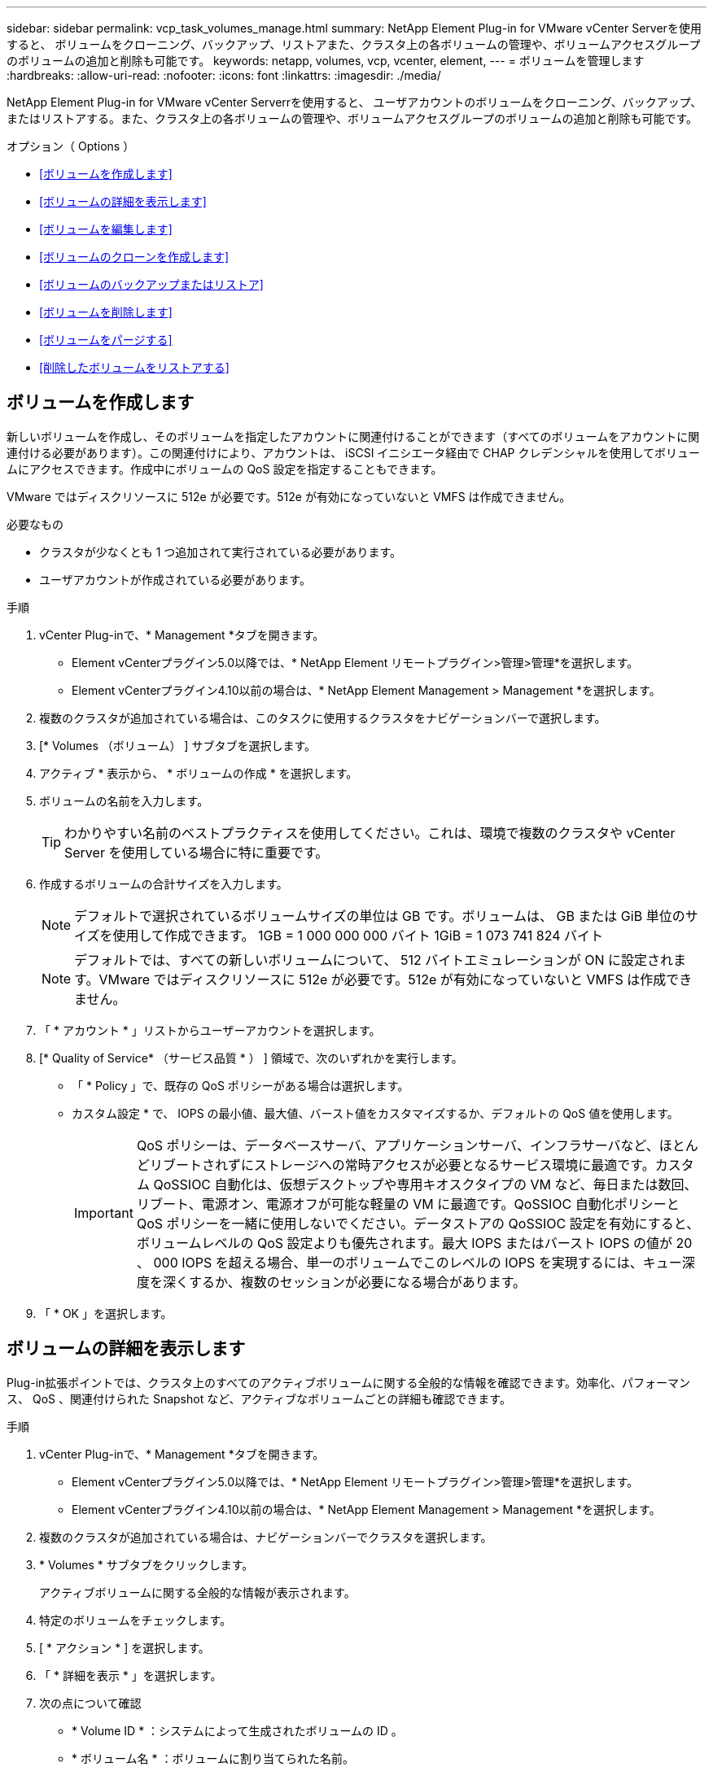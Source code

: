 ---
sidebar: sidebar 
permalink: vcp_task_volumes_manage.html 
summary: NetApp Element Plug-in for VMware vCenter Serverを使用すると、 ボリュームをクローニング、バックアップ、リストアまた、クラスタ上の各ボリュームの管理や、ボリュームアクセスグループのボリュームの追加と削除も可能です。 
keywords: netapp, volumes, vcp, vcenter, element, 
---
= ボリュームを管理します
:hardbreaks:
:allow-uri-read: 
:nofooter: 
:icons: font
:linkattrs: 
:imagesdir: ./media/


[role="lead"]
NetApp Element Plug-in for VMware vCenter Serverrを使用すると、 ユーザアカウントのボリュームをクローニング、バックアップ、またはリストアする。また、クラスタ上の各ボリュームの管理や、ボリュームアクセスグループのボリュームの追加と削除も可能です。

.オプション（ Options ）
* <<ボリュームを作成します>>
* <<ボリュームの詳細を表示します>>
* <<ボリュームを編集します>>
* <<ボリュームのクローンを作成します>>
* <<ボリュームのバックアップまたはリストア>>
* <<ボリュームを削除します>>
* <<ボリュームをパージする>>
* <<削除したボリュームをリストアする>>




== ボリュームを作成します

新しいボリュームを作成し、そのボリュームを指定したアカウントに関連付けることができます（すべてのボリュームをアカウントに関連付ける必要があります）。この関連付けにより、アカウントは、 iSCSI イニシエータ経由で CHAP クレデンシャルを使用してボリュームにアクセスできます。作成中にボリュームの QoS 設定を指定することもできます。

VMware ではディスクリソースに 512e が必要です。512e が有効になっていないと VMFS は作成できません。

.必要なもの
* クラスタが少なくとも 1 つ追加されて実行されている必要があります。
* ユーザアカウントが作成されている必要があります。


.手順
. vCenter Plug-inで、* Management *タブを開きます。
+
** Element vCenterプラグイン5.0以降では、* NetApp Element リモートプラグイン>管理>管理*を選択します。
** Element vCenterプラグイン4.10以前の場合は、* NetApp Element Management > Management *を選択します。


. 複数のクラスタが追加されている場合は、このタスクに使用するクラスタをナビゲーションバーで選択します。
. [* Volumes （ボリューム） ] サブタブを選択します。
. アクティブ * 表示から、 * ボリュームの作成 * を選択します。
. ボリュームの名前を入力します。
+

TIP: わかりやすい名前のベストプラクティスを使用してください。これは、環境で複数のクラスタや vCenter Server を使用している場合に特に重要です。

. 作成するボリュームの合計サイズを入力します。
+

NOTE: デフォルトで選択されているボリュームサイズの単位は GB です。ボリュームは、 GB または GiB 単位のサイズを使用して作成できます。 1GB = 1 000 000 000 バイト 1GiB = 1 073 741 824 バイト

+

NOTE: デフォルトでは、すべての新しいボリュームについて、 512 バイトエミュレーションが ON に設定されます。VMware ではディスクリソースに 512e が必要です。512e が有効になっていないと VMFS は作成できません。

. 「 * アカウント * 」リストからユーザーアカウントを選択します。
. [* Quality of Service* （サービス品質 * ） ] 領域で、次のいずれかを実行します。
+
** 「 * Policy 」で、既存の QoS ポリシーがある場合は選択します。
** カスタム設定 * で、 IOPS の最小値、最大値、バースト値をカスタマイズするか、デフォルトの QoS 値を使用します。
+

IMPORTANT: QoS ポリシーは、データベースサーバ、アプリケーションサーバ、インフラサーバなど、ほとんどリブートされずにストレージへの常時アクセスが必要となるサービス環境に最適です。カスタム QoSSIOC 自動化は、仮想デスクトップや専用キオスクタイプの VM など、毎日または数回、リブート、電源オン、電源オフが可能な軽量の VM に最適です。QoSSIOC 自動化ポリシーと QoS ポリシーを一緒に使用しないでください。データストアの QoSSIOC 設定を有効にすると、ボリュームレベルの QoS 設定よりも優先されます。最大 IOPS またはバースト IOPS の値が 20 、 000 IOPS を超える場合、単一のボリュームでこのレベルの IOPS を実現するには、キュー深度を深くするか、複数のセッションが必要になる場合があります。



. 「 * OK 」を選択します。




== ボリュームの詳細を表示します

Plug-in拡張ポイントでは、クラスタ上のすべてのアクティブボリュームに関する全般的な情報を確認できます。効率化、パフォーマンス、 QoS 、関連付けられた Snapshot など、アクティブなボリュームごとの詳細も確認できます。

.手順
. vCenter Plug-inで、* Management *タブを開きます。
+
** Element vCenterプラグイン5.0以降では、* NetApp Element リモートプラグイン>管理>管理*を選択します。
** Element vCenterプラグイン4.10以前の場合は、* NetApp Element Management > Management *を選択します。


. 複数のクラスタが追加されている場合は、ナビゲーションバーでクラスタを選択します。
. * Volumes * サブタブをクリックします。
+
アクティブボリュームに関する全般的な情報が表示されます。

. 特定のボリュームをチェックします。
. [ * アクション * ] を選択します。
. 「 * 詳細を表示 * 」を選択します。
. 次の点について確認
+
** * Volume ID * ：システムによって生成されたボリュームの ID 。
** * ボリューム名 * ：ボリュームに割り当てられた名前。
** * Account * ：ボリュームに割り当てられているアカウントの名前。
** * アクセスグループ * ：ボリュームが属するボリュームアクセスグループの名前。
** * アクセス * ：ボリュームの作成時に割り当てられたアクセスのタイプ。
+
有効な値は次のとおり

+
*** Read/Write ：すべての読み取りと書き込みが許可されます。
*** Read Only ：すべての読み取りアクティビティが許可されます。書き込みは許可されません。
*** 「ロック」：管理者アクセスのみが許可されます。
*** ReplicationTarget ：レプリケートされたボリュームペアのターゲットボリュームとして指定されます。


** * ペアリングされているボリューム * ：ボリュームがペアリングされているかどうかを示します。
** * サイズ（ GB ） * ：ボリュームの合計サイズ（ GB ）。
** * Snapshots * ：ボリュームに対して作成された Snapshot の数。
** * QoS Policy * ：ユーザ定義の QoS ポリシーの名前。
** * 512e * ：ボリュームで 512e が有効になっているかどうか。値は、 Yes または No のいずれかです


. 次のセクションに記載されている特定のボリュームの詳細を確認します。
+
** <<General Details セクション>>
** <<効率セクション>>
** <<パフォーマンスセクション>>
** <<Quality of Service セクションの略>>
** <<Snapshot セクション>>






=== General Details セクション

* * 名前 * ：ボリュームに割り当てられた名前。
* * Volume ID * ：システムによって生成されたボリュームの ID 。
* *IQN* ：ボリュームの iSCSI Qualified Name 。
* * アカウント ID * ：関連付けられたアカウントの一意のアカウント ID 。
* * Account * ：ボリュームに割り当てられているアカウントの名前。
* * アクセスグループ * ：ボリュームが属するボリュームアクセスグループの名前。
* * サイズ * ：ボリュームの合計サイズ（バイト）。
* * ペアリングされているボリューム * ：ボリュームがペアリングされているかどうかを示します。
* * SCSI EUI Device ID * ： EUI-64 ベースの 16 バイト形式で、ボリュームに割り当てられたグローバル一意の SCSI デバイス ID 。
* *SCSI NAA デバイス ID*: NAA IEEE Registered Extended Format でのプロトコルエンドポイントのグローバル一意 SCSI デバイス識別子。




=== 効率セクション

* * Compression * ：このボリュームの圧縮による削減率。
* * 重複排除機能 * ：ボリュームの重複排除による削減率。
* * シンプロビジョニング * ：ボリュームのシンプロビジョニングによる削減率。
* * Last Updated * ：前回の効率化スコアの日時。




=== パフォーマンスセクション

* * アカウント ID * ：関連付けられたアカウントの一意のアカウント ID 。
* * Actual IOPS * ：過去 500 ミリ秒の、ボリュームに対する実際の IOPS 。
* * Async Delay* ：ボリュームが最後にリモートクラスタと同期されてからの時間。
* * 平均 IOP サイズ * ：過去 500 ミリ秒における、ボリュームへの最近の I/O の平均サイズ（バイト）。
* * Burst IOPS Size * ：ユーザが使用できる IOP クレジットの合計数。ボリュームが最大 IOPS に到達していない場合、クレジットは蓄積されます。
* * クライアントキュー深度 * ：ボリュームに対する未処理の読み取り処理と書き込み処理の数。
* * 最終更新日 * ：パフォーマンスが最後に更新された日時。
* * Latency usec * ：過去 500 ミリ秒以内にボリュームへの処理が完了するまでの平均時間（マイクロ秒）。値「 0 」（ゼロ）は、ボリュームに対する I/O がないことを示します。
* * ゼロ以外のブロック * ：前回のガベージコレクション完了後、データが含まれる 4KiB ブロックの総数。
* * パフォーマンス利用率 * ：消費されているクラスタ IOPS の割合。たとえば、 25 万 IOPS のクラスタが 10 万 IOPS で実行されている場合、消費率は 40% です。
* * Read Bytes * ：ボリューム作成以降にボリュームから読み取られた累積バイト数の合計。
* * Read Latency usec * ：過去 500 ミリ秒のボリュームへの読み取り処理が完了するまでの平均時間（マイクロ秒）。
* * Read Operations * ：ボリューム作成以降の、ボリュームに対する読み取り処理の合計数。
* * シンプロビジョニング * ：ボリュームのシンプロビジョニングによる削減率。
* * スロットル * ： 0~1 の浮動小数点数。データの再レプリケーション、一時的なエラー、 Snapshot の作成のために、クライアントの処理量を maxIOPS 未満に抑えている割合。
* * Total Latency usec * ：ボリュームへの読み取りおよび書き込み処理を完了するまでの時間（マイクロ秒）。
* * アラインされていない読み取り * ： 512e ボリュームの場合、 4k セクターの境界に沿っていない読み取り処理の数。アラインされていない読み取りが多数ある場合は、パーティションのアライメントが適切でない可能性
* * アラインされていない書き込み * ： 512e ボリュームの場合、 4k セクターの境界に沿っていない書き込み処理の数。アラインされていない書き込みが多数ある場合は、パーティションのアライメントが適切でない可能性
* * 使用容量 * ：使用済み容量の割合。
* * Volume ID * ：システムによって生成されたボリュームの ID 。
* * ボリュームアクセスグループ * ：ボリュームに関連付けられたボリュームアクセスグループ ID 。
* * Volume Utilization * ：ボリュームを使用しているクライアントの割合を示す値。有効な値は次のとおり
+
** 0 ：クライアントはボリュームを使用していません。
** 100 ：クライアントは最大値まで使用しています
** >100 ：クライアントはバースト値を使用しています。


* * Write Bytes * ：ボリューム作成以降にボリュームに書き込まれた累積バイト数の合計。
* * Write Latency usec * ：過去 500 ミリ秒以内にボリュームへの書き込み処理を完了するまでの平均時間（マイクロ秒）。
* * Write Operations * ：ボリューム作成以降の、ボリュームに対して行った書き込み処理の累積総数。
* * ゼロブロック * ：前回のガベージコレクション完了後、データが含まれない 4KiB ブロックの総数。




=== Quality of Service セクションの略

* * Policy * ：ボリュームに割り当てられている QoS ポリシーの名前。
* * I/O サイズ * ： IOPS のサイズ（ KB ）。
* * Min IOPS * ：クラスタがボリュームに提供する平常時の最小 IOPS 。ボリュームに設定された Min IOPS は、そのボリュームに対して最低限保証されるパフォーマンスレベルです。パフォーマンスがこのレベルを下回ることはありません。
* * 最大 IOPS * ：クラスタがボリュームに提供する平常時の最大 IOPS 。クラスタの IOPS レベルが非常に高い場合も、 IOPS パフォーマンスはこのレベル以下に抑えられます。
* * Burst IOPS * ：短時間のバースト時に許容される最大 IOPS 。ボリュームが Max IOPS 未満で動作している間は、バーストクレジットが蓄積されます。パフォーマンスレベルが非常に高くなって最大レベルに達した場合、ボリュームで IOPS の短時間のバーストが許容されます。
* * Max Bandwidth * ：ブロックサイズを大きく処理するためにシステムで許容される最大帯域幅。




=== Snapshot セクション

* * Snapshot ID * ：システムによって生成された Snapshot の ID 。
* * Snapshot 名 * ： Snapshot のユーザ定義名。
* * 作成日 * ： Snapshot が作成された日時。
* * 有効期限 * ： Snapshot が削除される日時。
* * サイズ * ：ユーザーが定義したスナップショットのサイズ（ GB 単位）。




== ボリュームを編集します

QoS 値、ボリュームのサイズ、バイト値の算出単位など、ボリュームの属性を変更できます。また、アクセスレベルやボリュームにアクセスできるアカウントを変更することもできます。レプリケーションで使用するため、またはボリュームへのアクセスを制限するために、アカウントアクセスを変更することもできます。

管理ノードに永続ボリュームを使用している場合は、永続ボリュームの名前を変更しないでください。

.手順
. vCenter Plug-inで、* Management *タブを開きます。
+
** Element vCenterプラグイン5.0以降では、* NetApp Element リモートプラグイン>管理>管理*を選択します。
** Element vCenterプラグイン4.10以前の場合は、* NetApp Element Management > Management *を選択します。


. 複数のクラスタが追加されている場合は、ナビゲーションバーでクラスタを選択します。
. * Volumes * サブタブをクリックします。
. 「 * Active * 」ビューで音量を確認します。
. [ * アクション * ] を選択します。
. 「 * 編集 * 」を選択します。
. * オプション * ： * Volume Size * フィールドに、 GB または GiB 単位で異なるボリュームサイズを入力します。
+

NOTE: ボリュームのサイズは、増やすことはできますが、減らすことはできません。レプリケーション用にボリュームサイズを調整する場合は、最初にレプリケーションターゲットとして割り当てられているボリュームのサイズを拡張する必要があります。次に、ソースボリュームのサイズを変更します。ターゲットボリュームのサイズは、ソースボリュームと同じかそれ以上のサイズにすることはできますが、ソースボリュームより小さくすることはできません。

. * オプション * ：別のユーザアカウントを選択します。
. * オプション * ：次のいずれかのアクセスレベルを選択します。
+
** 読み取り / 書き込み
** 読み取り専用です
** ロック済み
** レプリケーションターゲット


. [* Quality of Service* （サービス品質 * ） ] 領域で、次のいずれかを実行します。
+
** 既存の QoS ポリシーがある場合は、 Policy （ポリシー）で選択します。
** カスタム設定で、 IOPS の最小値、最大値、バースト値をカスタマイズするか、デフォルトの QoS 値を使用します。
+

TIP: * ベストプラクティス * ： IOPS 値を変更する場合は、 10 または 100 の単位で増分します。入力値には有効な整数を指定する必要があります。ボリュームのバースト値はできるだけ高くします。バースト値を非常に高く設定することで、たまに発生する大規模ブロックのシーケンシャルワークロードを迅速に処理できる一方で、平常時の IOPS は引き続き抑制することができます。

+
[IMPORTANT]
====
QoS ポリシーは、データベースサーバ、アプリケーションサーバ、インフラサーバなど、ほとんどリブートされずにストレージへの常時アクセスが必要となるサービス環境に最適です。カスタム QoSSIOC 自動化は、仮想デスクトップや専用キオスクタイプの VM など、毎日または数回、リブート、電源オン、電源オフが可能な軽量の VM に最適です。QoSSIOC 自動化ポリシーと QoS ポリシーを一緒に使用しないでください。

データストアの QoSSIOC 設定を有効にすると、ボリュームレベルの QoS 設定よりも優先されます。

最大 IOPS またはバースト IOPS の値が 20 、 000 IOPS を超える場合、単一のボリュームでこのレベルの IOPS を実現するには、キュー深度を深くするか、複数のセッションが必要になる場合があります。

====


. 「 * OK 」を選択します。




== ボリュームのクローンを作成します

ボリュームのクローンを作成して、データのポイントインタイムコピーを作成できます。ボリュームをクローニングすると、ボリュームの Snapshot が作成され、次にその Snapshot が参照しているデータのコピーが作成されます。これは非同期のプロセスであり、クローニングするボリュームのサイズおよび現在のクラスタの負荷によって所要時間が異なります。

.必要なもの
* クラスタが少なくとも 1 つ追加されて実行されている必要があります。
* ボリュームを少なくとも 1 つ作成しておく必要があります。
* 少なくとも 1 つのユーザアカウントを作成する必要があります。
* ソースボリュームのサイズと同じかそれ以上のプロビジョニングされていない利用可能なスペースが必要です。


.このタスクについて
クラスタでは、ボリュームあたり一度に実行できるクローン要求は最大 2 つ、アクティブなボリュームのクローン処理は最大 8 件までサポートされます。これらの制限を超える要求はキューに登録され、あとで処理されます。


NOTE: クローンボリュームには、ソースボリュームのボリュームアクセスグループメンバーシップは継承されません。

オペレーティングシステムによって、クローニングされたボリュームの処理方法が異なります。ESXi では、クローンボリュームはボリュームコピーまたは Snapshot ボリュームとして扱われます。新しいデータストアの作成に使用できるデバイスがボリュームになります。クローンボリュームのマウントと Snapshot LUN の処理の詳細については、 VMware のドキュメントを参照してください https://docs.vmware.com/en/VMware-vSphere/6.7/com.vmware.vsphere.storage.doc/GUID-EEFEB765-A41F-4B6D-917C-BB9ABB80FC80.html["VMFS データストアのコピーをマウントしています"^] および https://docs.vmware.com/en/VMware-vSphere/6.7/com.vmware.vsphere.storage.doc/GUID-EBAB0D5A-3C77-4A9B-9884-3D4AD69E28DC.html["重複する VMFS データストアの管理"^]。

.手順
. vCenter Plug-inで、* Management *タブを開きます。
+
** Element vCenterプラグイン5.0以降では、* NetApp Element リモートプラグイン>管理>管理*を選択します。
** Element vCenterプラグイン4.10以前の場合は、* NetApp Element Management > Management *を選択します。


. 複数のクラスタが追加されている場合は、ナビゲーションバーでクラスタを選択します。
. クローニングするボリュームを選択します。
. [ * アクション * ] を選択します。
. 「 * Clone * 」を選択します。
. 新しいクローンボリュームのボリューム名を入力します。
+

TIP: わかりやすい名前のベストプラクティスを使用してください。これは、環境で複数のクラスタや vCenter Server を使用している場合に特に重要です。

. クローンボリュームのサイズ（ GB または GIB ）を選択します。
+
デフォルトで選択されているボリュームサイズの単位は GB です。GB または GiB 単位のサイズを使用してボリュームを作成できます。

+
** 1GB=1 、 000 、 000 、 000 バイト
** 1GiB=1 、 073 、 741 、 824 バイトです
+
クローンのボリュームサイズを拡張すると、末尾に空きスペースが追加された新しいボリュームが作成されます。ボリュームの使用方法によっては、新しい空きスペースを使用するために、空きスペースでパーティションの拡張または新しいパーティションの作成が必要になる場合があります。



. 新しいクローンボリュームに関連付けるアカウントを選択します。
. 新しいクローンボリュームのアクセスタイプとして次のいずれかを選択します。
+
** 読み取り / 書き込み
** 読み取り専用です
** ロック済み


. 必要に応じて 512e の設定を調整します。
+

NOTE: デフォルトでは、すべての新しいボリュームについて、 512 バイトエミュレーションが有効になります。VMware ではディスクリソースに 512e が必要です。512e が有効になっていないと VMFS は作成できず、ボリュームの詳細はグレー表示になります。

. 「 * OK 」を選択します。
+

NOTE: クローニング処理が完了するまでの時間は、ボリュームサイズおよび現在のクラスタの負荷によって異なります。クローンボリュームがボリュームリストに表示されない場合は、ページを更新してください。





== ボリュームのバックアップまたはリストア

NetApp Element ソフトウェアベースのストレージの外部にあるオブジェクトストアコンテナとの間でボリュームの内容をバックアップおよびリストアするようにシステムを設定できます。

リモートの NetApp Element ソフトウェアベースのシステムとの間でデータをバックアップおよびリストアすることもできます。1 つのボリューム上で、一度に最大 2 つのバックアップまたはリストアのプロセスを実行できます。



=== ボリュームをバックアップ

NetApp Element ボリュームは、 Element ストレージ、および Amazon S3 または OpenStack Swift と互換性のあるセカンダリオブジェクトストアにバックアップできます。



==== Amazon S3 オブジェクトストアにボリュームをバックアップします

Amazon S3 と互換性のある外部のオブジェクトストアに NetApp Element ボリュームをバックアップできます。

. vCenter Plug-inで、* Management *タブを開きます。
+
** Element vCenterプラグイン5.0以降では、* NetApp Element リモートプラグイン>管理>管理*を選択します。
** Element vCenterプラグイン4.10以前の場合は、* NetApp Element Management > Management *を選択します。


. 複数のクラスタが追加されている場合は、ナビゲーションバーでクラスタを選択します。
. * Volumes * サブタブを選択します。
. 「 * Active * 」ビューで音量を確認します。
. [ * アクション * ] を選択します。
. 「バックアップ先 * 」を選択します。
. [ ボリュームのバックアップ先 * ] で、 [* Amazon S3 * ] を選択します。
. 次のデータ形式でのオプションを選択します。
+
** Native ： NetApp Element ソフトウェアベースのストレージシステムのみが読み取り可能な圧縮形式。
** Uncompressed ：他のシステムと互換性がある非圧縮形式。


. [ * ホスト名 * ] フィールドに、オブジェクトストアへのアクセスに使用するホスト名を入力します。
. [Access key ID*] フィールドに、アカウントのアクセスキー ID を入力します。
. 「 * Secret access key * 」フィールドに、アカウントのシークレットアクセスキーを入力します。
. Amazon S3 バケット * フィールドに、バックアップを格納する S3 バケットを入力します。
. * オプション * ： * Prefix * フィールドにバックアップ・ボリューム名のプレフィックスを入力します。
. * オプション * ： * Nametag * フィールドに、プレフィックスに付加するネームタグを入力します。
. 「 * OK 」を選択します。




==== OpenStack Swift オブジェクトストアにボリュームをバックアップします

OpenStack Swift と互換性のある外部のオブジェクトストアに NetApp Element ボリュームをバックアップできます。

. vCenter Plug-inで、* Management *タブを開きます。
+
** Element vCenterプラグイン5.0以降では、* NetApp Element リモートプラグイン>管理>管理*を選択します。
** Element vCenterプラグイン4.10以前の場合は、* NetApp Element Management > Management *を選択します。


. 複数のクラスタが追加されている場合は、ナビゲーションバーでクラスタを選択します。
. * Volumes * サブタブを選択します。
. 「 * Active * 」ビューで音量を確認します。
. [ * アクション * ] を選択します。
. 「バックアップ先 * 」を選択します。
. ボリュームのバックアップ先 * で、 * OpenStack Swift * を選択します。
. 次のデータ形式でのオプションを選択します。
+
** Native ： NetApp Element ソフトウェアベースのストレージシステムのみが読み取り可能な圧縮形式。
** Uncompressed ：他のシステムと互換性がある非圧縮形式。


. [* URL] フィールドに、オブジェクトストアへのアクセスに使用する URL を入力します。
. [* ユーザー名 *] フィールドに、アカウントのユーザー名を入力します。
. [* Authentication key*] フィールドに、アカウントの認証キーを入力します。
. [* Container * （コンテナ * ） ] フィールドに、バックアップを保存するコンテナを入力します。
. * オプション * ： * Prefix * フィールドにバックアップ・ボリューム名のプレフィックスを入力します。
. * オプション * ： * Nametag * フィールドに、プレフィックスに付加するネームタグを入力します。
. 「 * OK 」を選択します。




==== Element ソフトウェアを実行しているクラスタにボリュームをバックアップします

NetApp Element ソフトウェアを実行しているクラスタにあるボリュームをリモートの Element クラスタにバックアップできます。

クラスタ間でバックアップまたはリストアを実行する際には、システムによってクラスタ間の認証に使用するキーが生成されます。

ソースクラスタはこのボリュームの一括書き込みキーを使用してデスティネーションクラスタに対して認証し、デスティネーションボリュームへの書き込みがセキュリティで保護されます。バックアップまたはリストアのプロセスでは、処理を開始する前に、デスティネーションボリュームからボリュームの一括書き込みキーを生成する必要があります。

これは 2 部構成の手順です。

* （デスティネーション）バックアップボリュームを設定
* （ソース）ボリュームをバックアップします


.バックアップボリュームをセットアップ
. ボリュームバックアップを配置するvCenterおよびクラスタで、* Management *タブを開きます。
+
** Element vCenterプラグイン5.0以降では、* NetApp Element リモートプラグイン>管理>管理*を選択します。
** Element vCenterプラグイン4.10以前の場合は、* NetApp Element Management > Management *を選択します。


. 複数のクラスタが追加されている場合は、ナビゲーションバーでクラスタを選択します。
. * Volumes * サブタブを選択します。
. 「 * Active * 」ビューで音量を確認します。
. [ * アクション * ] を選択します。
. 「 * リストア元 * 」を選択します。
. [ * リストア元 * ] で、 [ * NetApp Element * ] を選択します。
. 次のデータ形式でのオプションを選択します。
+
** Native ： NetApp Element ソフトウェアベースのストレージシステムのみが読み取り可能な圧縮形式。
** Uncompressed ：他のシステムと互換性がある非圧縮形式。


. Generate Key （キーの生成） * をクリックして、宛先ボリュームの一括ボリューム書き込みキーを生成します。
. ボリュームの一括書き込みキーをクリップボードにコピーします。これは以降のソースクラスタの手順で使用します。


.ボリュームをバックアップします
. バックアップに使用するソース・ボリュームを含むvCenterおよびクラスタから、* Management *タブを開きます。
+
** Element vCenterプラグイン5.0以降では、* NetApp Element リモートプラグイン>管理>管理*を選択します。
** Element vCenterプラグイン4.10以前の場合は、* NetApp Element Management > Management *を選択します。


. 複数のクラスタが追加されている場合は、ナビゲーションバーでクラスタを選択します。
. * Volumes * サブタブを選択します。
. 「 * Active * 」ビューで音量を確認します。
. [ * アクション * ] を選択します。
. 「バックアップ先 * 」を選択します。
. 「 * 音量を * にバックアップ」で、「 * NetApp Element * 」を選択します。
. デスティネーションクラスタと同じオプションを、次のデータ形式で選択します。
+
** Native ： NetApp Element ソフトウェアベースのストレージシステムのみが読み取り可能な圧縮形式。
** Uncompressed ：他のシステムと互換性がある非圧縮形式。


. Remote cluster MVIP * フィールドに、デスティネーションボリュームのクラスタの管理仮想 IP アドレスを入力します。
. リモートクラスタのユーザ名 * フィールドに、デスティネーションクラスタのクラスタ管理者のユーザ名を入力します。
. リモートクラスタのユーザパスワード * フィールドに、デスティネーションクラスタのクラスタ管理者のパスワードを入力します。
. 「 * Bulk volume write key * 」フィールドに、生成したキーをデスティネーションクラスタに貼り付けます。
. 「 * OK 」を選択します。




=== ボリュームをリストア

OpenStack Swift や Amazon S3 などのオブジェクトストアにあるバックアップからボリュームをリストアするときは、元のバックアッププロセスのマニフェスト情報が必要です。NetApp Element ベースのストレージシステムにバックアップされている NetApp Element ボリュームをリストアする場合、マニフェスト情報は不要です。Swift および S3 からのリストアに必要なマニフェスト情報は、 Reporting タブのイベントログで確認できます。



==== Amazon S3 オブジェクトストア上のバックアップからボリュームをリストアする

プラグインを使用して、 Amazon S3 オブジェクトストア上のバックアップからボリュームをリストアできます。

. vCenter Plug-inで、* Reporting *タブを開きます。
+
** Element vCenterプラグイン5.0以降では、* NetApp Element リモートプラグイン>管理>レポート*を選択します。
** Element vCenterプラグイン4.10以前の場合は、* NetApp Element Management > Reporting *の順に選択します。


. 複数のクラスタが追加されている場合は、ナビゲーションバーでクラスタを選択します。
. [ * イベントログ * ] サブタブを選択します。
. リストアする必要のあるバックアップを作成したバックアップイベントを選択します。
. イベントの [*Details*] を選択します。
. 「 * 詳細を表示 * 」を選択します。
. マニフェスト情報をクリップボードにコピーします。
. [* Management] > [Volumes] を選択します。
. 「 * Active * 」ビューで音量を確認します。
. [ * アクション * ] を選択します。
. 「 * リストア元 * 」を選択します。
. * リストア元 * で、 * Amazon S3 * を選択します。
. 次のデータ形式のオプションを選択します。
+
** Native ： NetApp Element ソフトウェアベースのストレージシステムのみが読み取り可能な圧縮形式。
** Uncompressed ：他のシステムと互換性がある非圧縮形式。


. [ * ホスト名 * ] フィールドに、オブジェクトストアへのアクセスに使用するホスト名を入力します。
. [Access key ID*] フィールドに、アカウントのアクセスキー ID を入力します。
. 「 * Secret access key * 」フィールドに、アカウントのシークレットアクセスキーを入力します。
. Amazon S3 バケット * フィールドに、バックアップが格納されている S3 バケットを入力します。
. マニフェスト情報を * Manifest * フィールドに貼り付けます。
. 「 * OK 」を選択します。




==== OpenStack Swift オブジェクトストア上のバックアップからボリュームをリストアします

プラグインを使用して、 OpenStack Swift オブジェクトストア上のバックアップからボリュームをリストアできます。

. vCenter Plug-inで、* Reporting *タブを開きます。
+
** Element vCenterプラグイン5.0以降では、* NetApp Element リモートプラグイン>管理>レポート*を選択します。
** Element vCenterプラグイン4.10以前の場合は、* NetApp Element Management > Reporting *の順に選択します。


. 複数のクラスタが追加されている場合は、ナビゲーションバーでクラスタを選択します。
. [ * イベントログ * ] サブタブを選択します。
. リストアする必要のあるバックアップを作成したバックアップイベントを選択します。
. イベントの [*Details*] を選択します。
. 「 * 詳細を表示 * 」を選択します。
. マニフェスト情報をクリップボードにコピーします。
. [* Management] > [Volumes] を選択します。
. 「 * Active * 」ビューで音量を確認します。
. [ * アクション * ] を選択します。
. 「 * リストア元 * 」を選択します。
. * リストア元 * で、 * OpenStack Swift * を選択します。
. 次のデータ形式のオプションを選択します。
+
** Native ： NetApp Element ソフトウェアベースのストレージシステムのみが読み取り可能な圧縮形式。
** Uncompressed ：他のシステムと互換性がある圧縮形式。


. [* URL] フィールドに、オブジェクトストアへのアクセスに使用する URL を入力します。
. [* ユーザー名 *] フィールドに、アカウントのユーザー名を入力します。
. [* Authentication key*] フィールドに、アカウントの認証キーを入力します。
. [* Container * （コンテナ * ） ] フィールドに、バックアップが保存されているコンテナの名前を入力します。
. マニフェスト情報を * Manifest * フィールドに貼り付けます。
. 「 * OK 」を選択します。




==== Element ソフトウェアを実行しているクラスタ上のバックアップからボリュームをリストアする

NetApp Element ソフトウェアを実行しているクラスタ上のバックアップからボリュームをリストアできます。クラスタ間でバックアップまたはリストアを実行する際には、システムによってクラスタ間の認証に使用するキーが生成されます。ソースクラスタはこのボリュームの一括書き込みキーを使用してデスティネーションクラスタに対して認証し、デスティネーションボリュームへの書き込みがセキュリティで保護されます。バックアップまたはリストアのプロセスでは、処理を開始する前に、デスティネーションボリュームからボリュームの一括書き込みキーを生成する必要があります。

これは 2 部構成の手順です。

* （デスティネーションクラスタ）リストアに使用するボリュームを選択します
* （ソースクラスタ）ボリュームをリストアします


.リストアに使用するボリュームを選択します
. ボリュームをリストアするvCenterおよびクラスタで、* Management *タブを開きます。
+
** Element vCenterプラグイン5.0以降では、* NetApp Element リモートプラグイン>管理>管理*を選択します。
** Element vCenterプラグイン4.10以前の場合は、* NetApp Element Management > Management *を選択します。


. 複数のクラスタが追加されている場合は、ナビゲーションバーでクラスタを選択します。
. * Volumes * サブタブを選択します。
. 「 * Active * 」ビューで音量を確認します。
. [ * アクション * ] を選択します。
. 「 * リストア元 * 」を選択します。
. [ * リストア元 * ] で、 [ * NetApp Element * ] を選択します。
. 次のデータ形式でのオプションを選択します。
+
** Native ： NetApp Element ソフトウェアベースのストレージシステムのみが読み取り可能な圧縮形式。
** Uncompressed ：他のシステムと互換性がある非圧縮形式。


. Generate Key （キーの生成） * をクリックして、宛先ボリュームの一括ボリューム書き込みキーを生成します。
. ボリュームの一括書き込みキーをクリップボードにコピーします。これは以降のソースクラスタの手順で使用します。


.ボリュームをリストアします
. リストアに使用するソース・ボリュームを含むvCenterおよびクラスタから、* Management *タブを開きます。
+
** Element vCenterプラグイン5.0以降では、* NetApp Element リモートプラグイン>管理>管理*を選択します。
** Element vCenterプラグイン4.10以前の場合は、* NetApp Element Management > Management *を選択します。


. 複数のクラスタが追加されている場合は、ナビゲーションバーでクラスタを選択します。
. * Volumes * サブタブを選択します。
. 「 * Active * 」ビューで音量を確認します。
. [ * アクション * ] を選択します。
. 「バックアップ先 * 」を選択します。
. 「 * 音量を * にバックアップ」で、「 * NetApp Element * 」を選択します。
. 次のデータ形式に一致するバックアップオプションを選択します。
+
** Native ： NetApp Element ソフトウェアベースのストレージシステムのみが読み取り可能な圧縮形式。
** Uncompressed ：他のシステムと互換性がある非圧縮形式。


. Remote cluster MVIP * フィールドに、デスティネーションボリュームのクラスタの管理仮想 IP アドレスを入力します。
. リモートクラスタのユーザ名 * フィールドに、デスティネーションクラスタのクラスタ管理者のユーザ名を入力します。
. リモートクラスタのユーザパスワード * フィールドに、デスティネーションクラスタのクラスタ管理者のパスワードを入力します。
. 「 * Bulk volume write key * 」フィールドに、生成したキーをデスティネーションクラスタに貼り付けます。
. 「 * OK 」を選択します。




== ボリュームを削除します

プラグイン拡張ポイントを使用して、NetApp Element クラスタから1つ以上のボリュームを削除できます。

削除したボリュームはすぐにパージされるわけではありません。ボリュームを削除したあと約 8 時間はリストア可能です。

システムによってパージされる前にボリュームをリストアできます。また、 * Management * > * Volumes * の削除済みビューから手動でボリュームをパージできます。ボリュームをリストアすると、そのボリュームがオンラインに戻り、 iSCSI 接続を再度確立できます。


IMPORTANT: 管理サービスに関連付けられた永続ボリュームが作成され、インストールまたはアップグレード時に新しいアカウントに割り当てられます。永続ボリュームを使用している場合は、ボリュームや関連付けられているアカウントを変更または削除しないでください。


IMPORTANT: スナップショットの作成に使用されたボリュームが削除されると、関連付けられているスナップショットは、 Protection > Snapshots ページの Inactive ビューに表示されます。削除したソースボリュームがパージされると、非アクティブビューの Snapshot もシステムから削除されます。

.手順
. vCenter Plug-inで、* Management *タブを開きます。
+
** Element vCenterプラグイン5.0以降では、* NetApp Element リモートプラグイン>管理>管理*を選択します。
** Element vCenterプラグイン4.10以前の場合は、* NetApp Element Management > Management *を選択します。


. 複数のクラスタが追加されている場合は、ナビゲーションバーでクラスタを選択します。
. * Volumes * サブタブを選択します。
. 1 つ以上のボリュームを削除します。
+
.. 「 * Active * 」ビューで、削除するボリュームを確認します。
.. [ * アクション * ] を選択します。
.. 「 * 削除」を選択します。
+

NOTE: プラグインでは、データストアを含むボリュームは削除できません。



. 操作を確定します。
+
ボリュームがアクティブビューから削除ビューに移動し、ボリュームページが表示されます。





== ボリュームをパージする

削除したボリュームを手動でパージできます。

削除したボリュームは、 8 時間後に自動的にパージされます。ただし、スケジュールされているパージ時刻より前にボリュームをパージする場合は、次の手順に従って手動でパージできます。


IMPORTANT: パージしたボリュームは、システムからただちに完全に削除されます。ボリューム内のデータはすべて失われます。

.手順
. vCenter Plug-inで、* Management *タブを開きます。
+
** Element vCenterプラグイン5.0以降では、* NetApp Element リモートプラグイン>管理>管理*を選択します。
** Element vCenterプラグイン4.10以前の場合は、* NetApp Element Management > Management *を選択します。


. 複数のクラスタが追加されている場合は、ナビゲーションバーでクラスタを選択します。
. * Volumes * サブタブを選択します。
. ビューフィルタを選択して、リストから [ 削除済み（ * Deleted ） ] を選択します。
. パージするボリュームを 1 つ以上選択します。
. 「 * パージ * 」を選択します。
. 操作を確定します。




== 削除したボリュームをリストアする

NetApp Element システムでは、削除したボリュームのうち、パージされていないボリュームをリストアできます。

削除したボリュームは約 8 時間後に自動的にパージされます。パージ済みのボリュームはリストアできません。


NOTE: 削除したあとにリストアしたボリュームは、 ESXi で検出されません（データストアが存在する場合はデータストアも検出されません）。ESXi iSCSI アダプタから静的ターゲットを削除し、アダプタを再スキャンしてください。

.手順
. vCenter Plug-inで、* Management *タブを開きます。
+
** Element vCenterプラグイン5.0以降では、* NetApp Element リモートプラグイン>管理>管理*を選択します。
** Element vCenterプラグイン4.10以前の場合は、* NetApp Element Management > Management *を選択します。


. 複数のクラスタが追加されている場合は、ナビゲーションバーでクラスタを選択します。
. * Volumes * サブタブを選択します。
. ビューフィルタを選択して、リストから [ 削除済み（ * Deleted ） ] を選択します。
. リストアするボリュームを 1 つ以上選択します。
. [* Restore] を選択します。
. ビューフィルタを選択し、リストから * アクティブ * を選択します。
. ボリュームとすべての接続がリストアされたことを確認します。




== 詳細については、こちらをご覧ください

* https://docs.netapp.com/us-en/hci/index.html["NetApp HCI のドキュメント"^]
* https://www.netapp.com/data-storage/solidfire/documentation["SolidFire and Element Resources ページにアクセスします"^]

